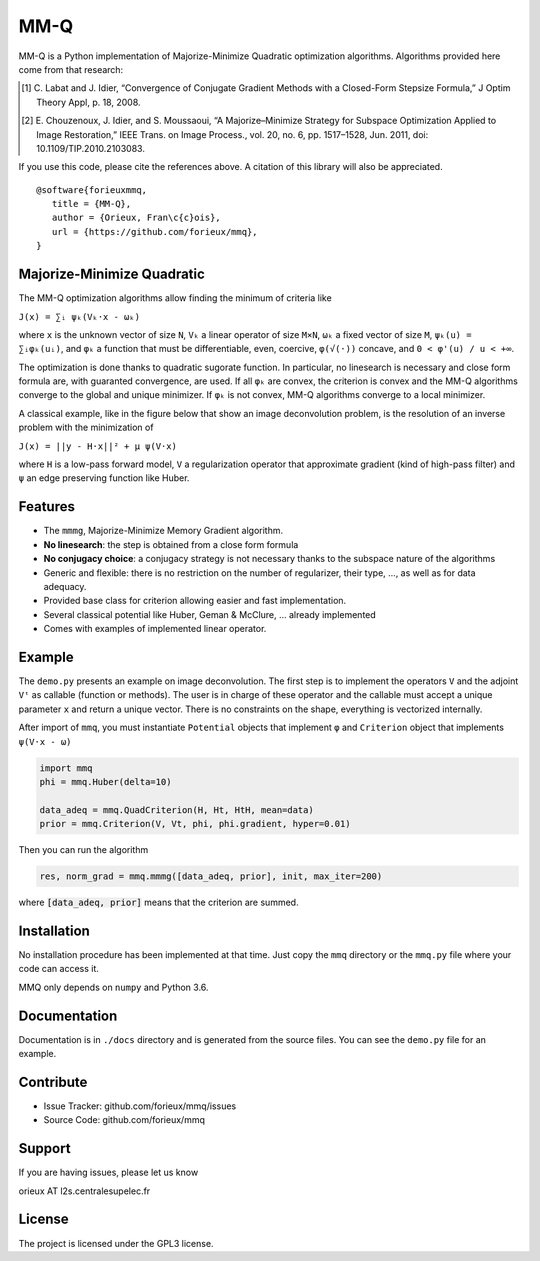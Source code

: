 MM-Q
====

MM-Q is a Python implementation of Majorize-Minimize Quadratic optimization
algorithms. Algorithms provided here come from that research:

.. [1] C. Labat and J. Idier, “Convergence of Conjugate Gradient Methods with a
   Closed-Form Stepsize Formula,” J Optim Theory Appl, p. 18, 2008.

.. [2] E. Chouzenoux, J. Idier, and S. Moussaoui, “A Majorize–Minimize Strategy
   for Subspace Optimization Applied to Image Restoration,” IEEE Trans. on
   Image Process., vol. 20, no. 6, pp. 1517–1528, Jun. 2011, doi:
   10.1109/TIP.2010.2103083.

If you use this code, please cite the references above. A citation of this
library will also be appreciated.

::

   @software{forieuxmmq,
      title = {MM-Q},
      author = {Orieux, Fran\c{c}ois},
      url = {https://github.com/forieux/mmq},
   }


Majorize-Minimize Quadratic
---------------------------

The MM-Q optimization algorithms allow finding the minimum of criteria like

``J(x) = ∑ᵢ ψₖ(Vₖ·x - ωₖ)``

where ``x`` is the unknown vector of size ``N``, ``Vₖ`` a linear operator of
size ``M×N``, ``ωₖ`` a fixed vector of size ``M``, ``ψₖ(u) = ∑ᵢφₖ(uᵢ)``, and
``φₖ`` a function that must be differentiable, even, coercive, ``φ(√(·))``
concave, and ``0 < φ'(u) / u < +∞``.

The optimization is done thanks to quadratic sugorate function. In particular,
no linesearch is necessary and close form formula are, with guaranted
convergence, are used. If all ``φₖ`` are convex, the criterion is convex and the
MM-Q algorithms converge to the global and unique minimizer. If ``φₖ`` is not
convex, MM-Q algorithms converge to a local minimizer.

A classical example, like in the figure below that show an image deconvolution 
problem, is the resolution of an inverse problem with the minimization of

``J(x) = ||y - H·x||² + μ ψ(V·x)``

where ``H`` is a low-pass forward model, ``V`` a regularization operator that
approximate gradient (kind of high-pass filter) and ``ψ`` an edge preserving
function like Huber.

.. image:: ./docs/image.png

Features
--------

- The ``mmmg``, Majorize-Minimize Memory Gradient algorithm.
- **No linesearch**: the step is obtained from a close form formula
- **No conjugacy choice**: a conjugacy strategy is not necessary thanks to the
  subspace nature of the algorithms
- Generic and flexible: there is no restriction on the number of regularizer,
  their type, ..., as well as for data adequacy.
- Provided base class for criterion allowing easier and fast implementation.
- Several classical potential like Huber, Geman & McClure, ... already implemented
- Comes with examples of implemented linear operator.

Example
-------

The ``demo.py`` presents an example on image deconvolution. The first step is to
implement the operators ``V`` and the adjoint ``Vᵗ`` as callable (function or
methods). The user is in charge of these operator and the callable must accept a
unique parameter ``x`` and return a unique vector. There is no constraints on
the shape, everything is vectorized internally.

After import of ``mmq``, you must instantiate ``Potential`` objects that
implement ``φ`` and ``Criterion`` object that implements ``ψ(V·x - ω)``

.. code:: python

   import mmq
   phi = mmq.Huber(delta=10)

   data_adeq = mmq.QuadCriterion(H, Ht, HtH, mean=data)
   prior = mmq.Criterion(V, Vt, phi, phi.gradient, hyper=0.01)
   
Then you can run the algorithm

.. code:: python

   res, norm_grad = mmq.mmmg([data_adeq, prior], init, max_iter=200)

where :code:`[data_adeq, prior]` means that the criterion are summed.

Installation
------------

No installation procedure has been implemented at that time. Just copy the
``mmq`` directory or the ``mmq.py`` file where your code can access it.

MMQ only depends on ``numpy`` and Python 3.6.

Documentation
-------------

Documentation is in ``./docs`` directory and is generated from the source files.
You can see the ``demo.py`` file for an example.

Contribute
----------

- Issue Tracker: github.com/forieux/mmq/issues
- Source Code: github.com/forieux/mmq

Support
-------

If you are having issues, please let us know

orieux AT l2s.centralesupelec.fr

License
-------

The project is licensed under the GPL3 license.
